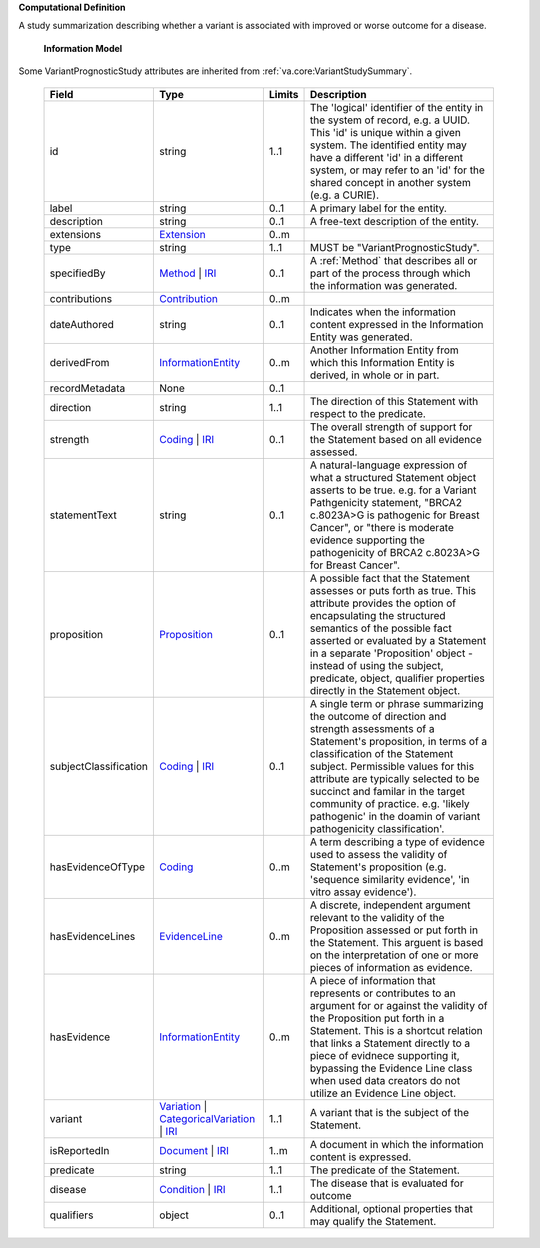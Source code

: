 **Computational Definition**

A study summarization describing whether a variant is associated with improved or worse outcome for a disease.

    **Information Model**
    
Some VariantPrognosticStudy attributes are inherited from :ref:`va.core:VariantStudySummary`.

    .. list-table::
       :class: clean-wrap
       :header-rows: 1
       :align: left
       :widths: auto
       
       *  - Field
          - Type
          - Limits
          - Description
       *  - id
          - string
          - 1..1
          - The 'logical' identifier of the entity in the system of record, e.g. a UUID. This 'id' is  unique within a given system. The identified entity may have a different 'id' in a different  system, or may refer to an 'id' for the shared concept in another system (e.g. a CURIE).
       *  - label
          - string
          - 0..1
          - A primary label for the entity.
       *  - description
          - string
          - 0..1
          - A free-text description of the entity.
       *  - extensions
          - `Extension <../../core-im/../../gks-common/core.json#/$defs/Extension>`_
          - 0..m
          - 
       *  - type
          - string
          - 1..1
          - MUST be "VariantPrognosticStudy".
       *  - specifiedBy
          - `Method <../../core-im/core.json#/$defs/Method>`_ | `IRI <../../gks-common/core.json#/$defs/IRI>`_
          - 0..1
          - A :ref:`Method` that describes all or part of the process through which the information was generated.
       *  - contributions
          - `Contribution <../../core-im/core.json#/$defs/Contribution>`_
          - 0..m
          - 
       *  - dateAuthored
          - string
          - 0..1
          - Indicates when the information content expressed in the Information Entity was generated.
       *  - derivedFrom
          - `InformationEntity <../../core-im/core.json#/$defs/InformationEntity>`_
          - 0..m
          - Another Information Entity from which this Information Entity is derived, in whole or in part.
       *  - recordMetadata
          - None
          - 0..1
          - 
       *  - direction
          - string
          - 1..1
          - The direction of this Statement with respect to the predicate.
       *  - strength
          - `Coding <../../gks-common/core.json#/$defs/Coding>`_ | `IRI <../../gks-common/core.json#/$defs/IRI>`_
          - 0..1
          - The overall strength of support for the Statement based on all evidence assessed.
       *  - statementText
          - string
          - 0..1
          - A natural-language expression of what a structured Statement object asserts to be true.  e.g. for a Variant Pathgenicity statement, "BRCA2 c.8023A>G is pathogenic for Breast  Cancer", or "there is moderate evidence supporting the pathogenicity of BRCA2 c.8023A>G  for Breast Cancer".
       *  - proposition
          - `Proposition <../../core-im/core.json#/$defs/Proposition>`_
          - 0..1
          - A possible fact that the Statement assesses or puts forth as true. This attribute provides  the option of encapsulating the structured semantics of the possible fact asserted or  evaluated by a Statement in a separate 'Proposition' object - instead of using the subject,  predicate, object, qualifier properties directly in the Statement object.
       *  - subjectClassification
          - `Coding <../../gks-common/core.json#/$defs/Coding>`_ | `IRI <../../gks-common/core.json#/$defs/IRI>`_
          - 0..1
          - A single term or phrase summarizing the outcome of direction and strength assessments of a Statement's proposition, in terms of a classification of the Statement subject. Permissible values for this attribute are typically  selected to be succinct and familar in the target community of practice. e.g.  'likely pathogenic' in the doamin of variant pathogenicity classification'.
       *  - hasEvidenceOfType
          - `Coding <../../gks-common/core.json#/$defs/Coding>`_
          - 0..m
          - A term describing a type of evidence used to assess the validity of Statement's proposition (e.g. 'sequence similarity evidence', 'in vitro assay evidence').    
       *  - hasEvidenceLines
          - `EvidenceLine <../../core-im/core.json#/$defs/EvidenceLine>`_
          - 0..m
          - A discrete, independent argument relevant to the validity of the Proposition assessed or  put forth in the Statement. This arguent is based on the interpretation of one or more  pieces of information as evidence.
       *  - hasEvidence
          - `InformationEntity <../../core-im/core.json#/$defs/InformationEntity>`_
          - 0..m
          - A piece of information that represents or contributes to an argument for or against the  validity of the Proposition put forth in a Statement. This is a shortcut relation that links  a Statement directly to a piece of evidnece supporting it, bypassing the Evidence Line class  when used data creators do not utilize an Evidence Line object.
       *  - variant
          - `Variation <../../vrs/vrs.json#/$defs/Variation>`_ | `CategoricalVariation <../../catvrs/catvrs.json#/$defs/CategoricalVariation>`_ | `IRI <../../gks-common/core.json#/$defs/IRI>`_
          - 1..1
          - A variant that is the subject of the Statement.
       *  - isReportedIn
          - `Document <../../core-im/core.json#/$defs/Document>`_ | `IRI <../../gks-common/core.json#/$defs/IRI>`_
          - 1..m
          - A document in which the information content is expressed.
       *  - predicate
          - string
          - 1..1
          - The predicate of the Statement.
       *  - disease
          - `Condition <../../../gks-common/conditions.json#/$defs/Condition>`_ | `IRI <../../../gks-common/core.json#/$defs/IRI>`_
          - 1..1
          - The disease that is evaluated for outcome
       *  - qualifiers
          - object
          - 0..1
          - Additional, optional properties that may qualify the Statement.
